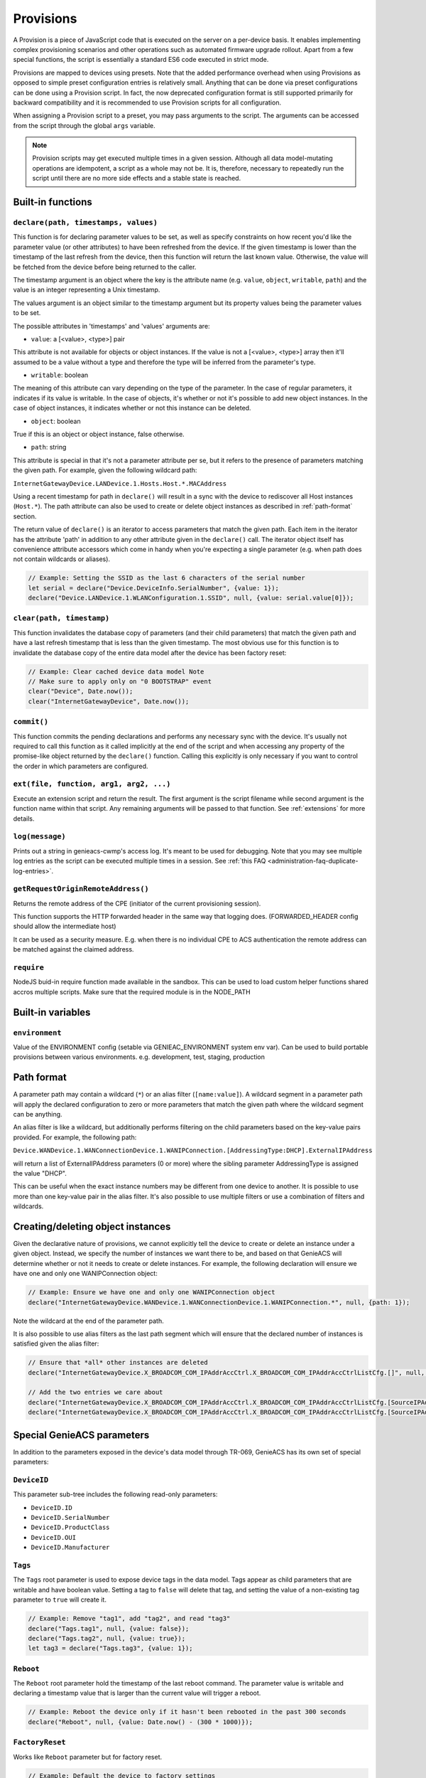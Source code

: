 .. _provisions:

Provisions
==========

A Provision is a piece of JavaScript code that is executed on the server on a
per-device basis. It enables implementing complex provisioning scenarios and
other operations such as automated firmware upgrade rollout. Apart from a few
special functions, the script is essentially a standard ES6 code executed in
strict mode.

Provisions are mapped to devices using presets. Note that the added performance
overhead when using Provisions as opposed to simple preset configuration
entries is relatively small. Anything that can be done via preset
configurations can be done using a Provision script. In fact, the now
deprecated configuration format is still supported primarily for backward
compatibility and it is recommended to use Provision scripts for all
configuration.

When assigning a Provision script to a preset, you may pass arguments to the
script. The arguments can be accessed from the script through the global
``args`` variable.

.. note::

  Provision scripts may get executed multiple times in a given session.
  Although all data model-mutating operations are idempotent, a script as a
  whole may not be. It is, therefore, necessary to repeatedly run the script
  until there are no more side effects and a stable state is reached.

Built-in functions
------------------

``declare(path, timestamps, values)``
~~~~~~~~~~~~~~~~~~~~~~~~~~~~~~~~~~~~~

This function is for declaring parameter values to be set, as well as specify
constraints on how recent you'd like the parameter value (or other attributes)
to have been refreshed from the device. If the given timestamp is lower than
the timestamp of the last refresh from the device, then this function will
return the last known value. Otherwise, the value will be fetched from the
device before being returned to the caller.

The timestamp argument is an object where the key is the attribute name (e.g.
``value``, ``object``, ``writable``, ``path``) and the value is an integer
representing a Unix timestamp.

The values argument is an object similar to the timestamp argument but its
property values being the parameter values to be set.

The possible attributes in 'timestamps' and 'values' arguments are:

- ``value``: a [<value>, <type>] pair

This attribute is not available for objects or object instances. If the value
is not a [<value>, <type>] array then it'll assumed to be a value without a
type and therefore the type will be inferred from the parameter's type.

- ``writable``: boolean

The meaning of this attribute can vary depending on the type of the parameter.
In the case of regular parameters, it indicates if its value is writable. In
the case of objects, it's whether or not it's possible to add new object
instances. In the case of object instances, it indicates whether or not this
instance can be deleted.

- ``object``: boolean

True if this is an object or object instance, false otherwise.

- ``path``: string

This attribute is special in that it's not a parameter attribute per se, but it
refers to the presence of parameters matching the given path. For example,
given the following wildcard path:

``InternetGatewayDevice.LANDevice.1.Hosts.Host.*.MACAddress``

Using a recent timestamp for path in ``declare()`` will result in a sync with
the device to rediscover all Host instances (``Host.*``). The path attribute
can also be used to create or delete object instances as described in
:ref:`path-format` section.

The return value of ``declare()`` is an iterator to access parameters that
match the given path. Each item in the iterator has the attribute 'path' in
addition to any other attribute given in the ``declare()`` call. The iterator
object itself has convenience attribute accessors which come in handy when
you're expecting a single parameter (e.g. when path does not contain wildcards
or aliases).

.. code:: javascript

  // Example: Setting the SSID as the last 6 characters of the serial number
  let serial = declare("Device.DeviceInfo.SerialNumber", {value: 1});
  declare("Device.LANDevice.1.WLANConfiguration.1.SSID", null, {value: serial.value[0]});

``clear(path, timestamp)``
~~~~~~~~~~~~~~~~~~~~~~~~~~

This function invalidates the database copy of parameters (and their child
parameters) that match the given path and have a last refresh timestamp that is
less than the given timestamp. The most obvious use for this function is to
invalidate the database copy of the entire data model after the device has been
factory reset:

.. code:: javascript

  // Example: Clear cached device data model Note
  // Make sure to apply only on "0 BOOTSTRAP" event
  clear("Device", Date.now());
  clear("InternetGatewayDevice", Date.now());

``commit()``
~~~~~~~~~~~~

This function commits the pending declarations and performs any necessary sync
with the device. It's usually not required to call this function as it called
implicitly at the end of the script and when accessing any property of the
promise-like object returned by the ``declare()`` function. Calling this
explicitly is only necessary if you want to control the order in which
parameters are configured.

``ext(file, function, arg1, arg2, ...)``
~~~~~~~~~~~~~~~~~~~~~~~~~~~~~~~~~~~~~~~~

Execute an extension script and return the result. The first argument is the
script filename while second argument is the function name within that script.
Any remaining arguments will be passed to that function. See :ref:`extensions`
for more details.

``log(message)``
~~~~~~~~~~~~~~~~~~~~~~~~~~~~~~~~~~~~~~~~

Prints out a string in genieacs-cwmp's access log. It's meant to be used for
debugging. Note that you may see multiple log entries as the script can be
executed multiple times in a session. See :ref:`this FAQ
<administration-faq-duplicate-log-entries>`.

``getRequestOriginRemoteAddress()``
~~~~~~~~~~~~~~~~~~~~~~~~~~~~~~~~~~~~~~~~

Returns the remote address of the CPE (initiator of the current provisioning session). 

This function supports the HTTP forwarded header in the same way that logging does. (FORWARDED_HEADER config should allow the intermediate host) 

It can be used as a security measure. E.g. when there is no individual CPE to ACS authentication the remote address can be matched against the claimed
address.

``require``
~~~~~~~~~~~~~~~~~~~~~~~~~~~~~~~~~~~~~~~~

NodeJS buid-in require function made available in the sandbox. This can be used to load custom helper functions shared accros multiple scripts.
Make sure that the required module is in the NODE_PATH

Built-in variables
------------------

``environment``
~~~~~~~~~~~~~~~~~~~~~~~~~~~~~~~~~~~~~~~~

Value of the ENVIRONMENT config (setable via GENIEAC_ENVIRONMENT system env var).
Can be used to build portable provisions between various environments. e.g. development, test, staging, production


.. _path-format:

Path format
-----------

A parameter path may contain a wildcard (``*``) or an alias filter
(``[name:value]``). A wildcard segment in a parameter path will apply the
declared configuration to zero or more parameters that match the given path
where the wildcard segment can be anything.

An alias filter is like a wildcard, but additionally performs filtering on the
child parameters based on the key-value pairs provided. For example, the
following path:

``Device.WANDevice.1.WANConnectionDevice.1.WANIPConnection.[AddressingType:DHCP].ExternalIPAddress``

will return a list of ExternalIPAddress parameters (0 or more) where the
sibling parameter AddressingType is assigned the value "DHCP".

This can be useful when the exact instance numbers may be different from one
device to another. It is possible to use more than one key-value pair in the
alias filter. It's also possible to use multiple filters or use a combination
of filters and wildcards.

Creating/deleting object instances
----------------------------------

Given the declarative nature of provisions, we cannot explicitly tell the
device to create or delete an instance under a given object. Instead, we
specify the number of instances we want there to be, and based on that GenieACS
will determine whether or not it needs to create or delete instances. For
example, the following declaration will ensure we have one and only one
WANIPConnection object:

.. code:: javascript

  // Example: Ensure we have one and only one WANIPConnection object
  declare("InternetGatewayDevice.WANDevice.1.WANConnectionDevice.1.WANIPConnection.*", null, {path: 1});

Note the wildcard at the end of the parameter path.

It is also possible to use alias filters as the last path segment which will
ensure that the declared number of instances is satisfied given the alias
filter:

.. code:: javascript

  // Ensure that *all* other instances are deleted
  declare("InternetGatewayDevice.X_BROADCOM_COM_IPAddrAccCtrl.X_BROADCOM_COM_IPAddrAccCtrlListCfg.[]", null, {path: 0});

  // Add the two entries we care about
  declare("InternetGatewayDevice.X_BROADCOM_COM_IPAddrAccCtrl.X_BROADCOM_COM_IPAddrAccCtrlListCfg.[SourceIPAddress:192.168.1.0,SourceNetMask:255.255.255.0]",  {path: now}, {path: 1});
  declare("InternetGatewayDevice.X_BROADCOM_COM_IPAddrAccCtrl.X_BROADCOM_COM_IPAddrAccCtrlListCfg.[SourceIPAddress:172.16.12.0,SourceNetMask:255.255.0.0]", {path: now}, {path: 1});

Special GenieACS parameters
---------------------------

In addition to the parameters exposed in the device's data model through
TR-069, GenieACS has its own set of special parameters:

``DeviceID``
~~~~~~~~~~~~

This parameter sub-tree includes the following read-only parameters:

- ``DeviceID.ID``
- ``DeviceID.SerialNumber``
- ``DeviceID.ProductClass``
- ``DeviceID.OUI``
- ``DeviceID.Manufacturer``

``Tags``
~~~~~~~~

The ``Tags`` root parameter is used to expose device tags in the data model.
Tags appear as child parameters that are writable and have boolean value.
Setting a tag to ``false`` will delete that tag, and setting the value of a
non-existing tag parameter to ``true`` will create it.

.. code:: javascript

  // Example: Remove "tag1", add "tag2", and read "tag3"
  declare("Tags.tag1", null, {value: false});
  declare("Tags.tag2", null, {value: true});
  let tag3 = declare("Tags.tag3", {value: 1});

``Reboot``
~~~~~~~~~~

The ``Reboot`` root parameter hold the timestamp of the last reboot command.
The parameter value is writable and declaring a timestamp value that is larger
than the current value will trigger a reboot.

.. code:: javascript

  // Example: Reboot the device only if it hasn't been rebooted in the past 300 seconds
  declare("Reboot", null, {value: Date.now() - (300 * 1000)});

``FactoryReset``
~~~~~~~~~~~~~~~~

Works like ``Reboot`` parameter but for factory reset.

.. code:: javascript

  // Example: Default the device to factory settings
  declare("FactoryReset", null, {value: Date.now()});

``Downloads``
~~~~~~~~~~~~~

The ``Downloads`` sub-tree holds information about the last download
command(s). A download command is represented as an instance (e.g.
``Downloads.1``) containing parameters such as ``Download`` (timestamp),
``LastFileType``, ``LastFileName``. The parameters ``FileType``, ``FileName``,
``TargetFileName`` and ``Download`` are writable and can be used to trigger a
new download.

.. code:: javascript

  declare("Downloads.[FileType:1 Firmware Upgrade Image]", {path: 1}, {path: 1});
  declare("Downloads.[FileType:1 Firmware Upgrade Image].FileName", {value: 1}, {value: "firmware-2017.01.tar"});
  declare("Downloads.[FileType:1 Firmware Upgrade Image].Download", {value: 1}, {value: Date.now()});

Common file types are:

- ``1 Firmware Upgrade Image``
- ``2 Web Content``
- ``3 Vendor Configuration File``
- ``4 Tone File``
- ``5 Ringer File``

.. warning::

  Pushing a file to the device is often a service-interrupting operation. It's
  recommended to only trigger it on certain events such as ``1 BOOT`` or during
  a predetermined maintenance window).

After the CPE had finished downloading and applying the config file, it will
send a ``7 TRANSFER COMPLETE`` event. You may use that to trigger a reboot
after the firmware image or configuration file had been applied.
